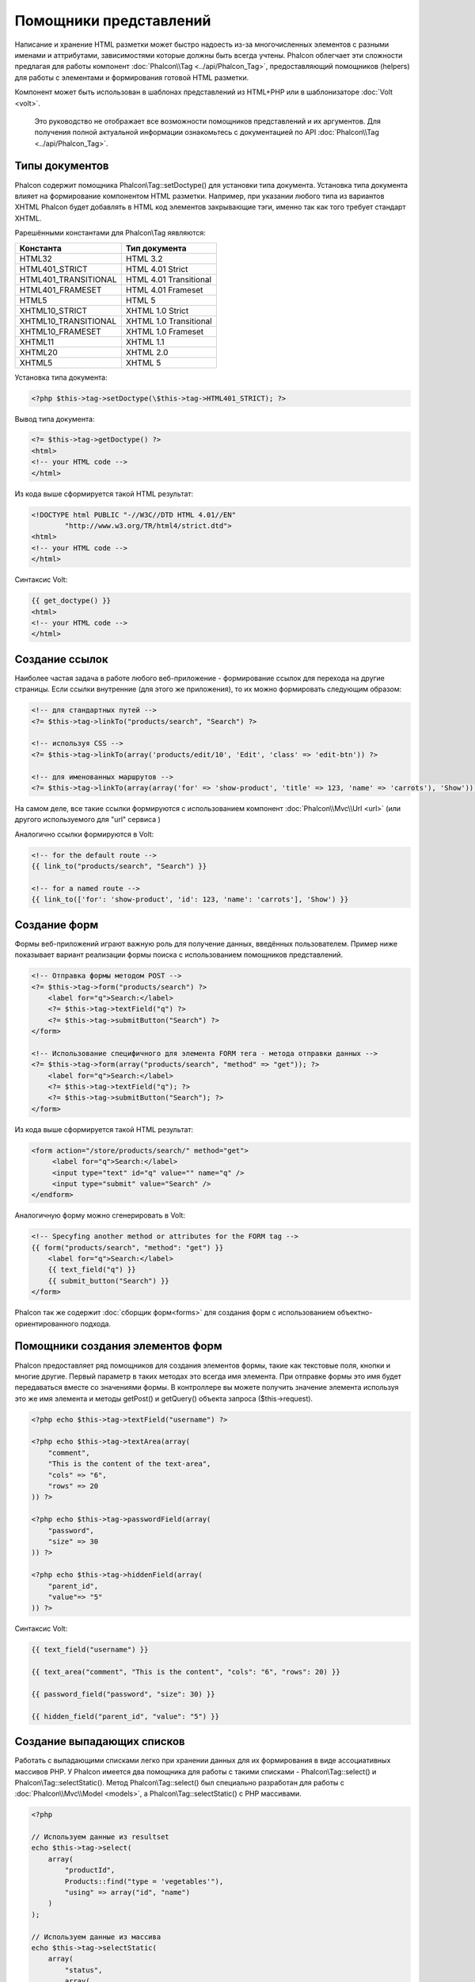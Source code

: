 Помощники представлений
=======================
Написание и хранение HTML разметки может быстро надоесть из-за многочисленных элементов с разными именами и аттрибутами, зависимостями
которые должны быть всегда учтены. Phalcon облегчает эти сложности предлагая для работы компонент :doc:`Phalcon\\Tag <../api/Phalcon_Tag>`,
предоставляющий помощников (helpers) для работы с элементами и формирования готовой HTML разметки.

Компонент может быть использован в шаблонах представлений из HTML+PHP или в шаблонизаторе :doc:`Volt <volt>`.

.. highlights::
    Это руководство не отображает все возможности помощников представлений и их аргументов. Для получения полной актуальной информации
    ознакомьтесь с документацией по API :doc:`Phalcon\\Tag <../api/Phalcon_Tag>`.

Типы документов
---------------
Phalcon содержит помощника Phalcon\\Tag::setDoctype() для установки типа документа. Установка типа документа влияет на формирование компонентом
HTML разметки. Например, при указании любого типа из вариантов XHTML Phalcon будет добавлять в HTML код элементов закрывающие тэги, именно так
как того требует стандарт XHTML.

Рарешёнными константами для Phalcon\\Tag яявляются:

+----------------------+------------------------+
| Константа            | Тип документа          |
+======================+========================+
| HTML32               | HTML 3.2               |
+----------------------+------------------------+
| HTML401_STRICT       | HTML 4.01 Strict       |
+----------------------+------------------------+
| HTML401_TRANSITIONAL | HTML 4.01 Transitional |
+----------------------+------------------------+
| HTML401_FRAMESET     | HTML 4.01 Frameset     |
+----------------------+------------------------+
| HTML5                | HTML 5                 |
+----------------------+------------------------+
| XHTML10_STRICT       | XHTML 1.0 Strict       |
+----------------------+------------------------+
| XHTML10_TRANSITIONAL | XHTML 1.0 Transitional |
+----------------------+------------------------+
| XHTML10_FRAMESET     | XHTML 1.0 Frameset     |
+----------------------+------------------------+
| XHTML11              | XHTML 1.1              |
+----------------------+------------------------+
| XHTML20              | XHTML 2.0              |
+----------------------+------------------------+
| XHTML5               | XHTML 5                |
+----------------------+------------------------+

Установка типа документа:

.. code-block:: php

    <?php $this->tag->setDoctype(\$this->tag->HTML401_STRICT); ?>

Вывод типа документа:

.. code-block:: html+php

    <?= $this->tag->getDoctype() ?>
    <html>
    <!-- your HTML code -->
    </html>

Из кода выше сформируется такой HTML результат:

.. code-block:: html

    <!DOCTYPE html PUBLIC "-//W3C//DTD HTML 4.01//EN"
            "http://www.w3.org/TR/html4/strict.dtd">
    <html>
    <!-- your HTML code -->
    </html>

Синтаксис Volt:

.. code-block:: html+jinja

    {{ get_doctype() }}
    <html>
    <!-- your HTML code -->
    </html>

Создание ссылок
---------------
Наиболее частая задача в работе любого веб-приложение - формирование ссылок для перехода на другие страницы. Если ссылки внутренние (для этого же приложения),
то их можно формировать следующим образом:

.. code-block:: html+php

    <!-- для стандартных путей -->
    <?= $this->tag->linkTo("products/search", "Search") ?>

    <!-- используя CSS -->
    <?= $this->tag->linkTo(array('products/edit/10', 'Edit', 'class' => 'edit-btn')) ?>

    <!-- для именованных маршрутов -->
    <?= $this->tag->linkTo(array(array('for' => 'show-product', 'title' => 123, 'name' => 'carrots'), 'Show')) ?>

На самом деле, все такие ссылки формируются с использованием компонент :doc:`Phalcon\\Mvc\\Url <url>` (или другого используемого для "url" сервиса )

Аналогично ссылки формируются в Volt:

.. code-block:: html+jinja

    <!-- for the default route -->
    {{ link_to("products/search", "Search") }}

    <!-- for a named route -->
    {{ link_to(['for': 'show-product', 'id': 123, 'name': 'carrots'], 'Show') }}

Создание форм
--------------
Формы веб-приложений играют важную роль для получение данных, введённых пользователем. Пример ниже показывает вариант реализации формы
поиска с использованием помощников представлений.

.. code-block:: html+php

    <!-- Отправка формы методом POST -->
    <?= $this->tag->form("products/search") ?>
        <label for="q">Search:</label>
        <?= $this->tag->textField("q") ?>
        <?= $this->tag->submitButton("Search") ?>
    </form>

    <!-- Использование специфичного для элемента FORM тега - метода отправки данных -->
    <?= $this->tag->form(array("products/search", "method" => "get")); ?>
        <label for="q">Search:</label>
        <?= $this->tag->textField("q"); ?>
        <?= $this->tag->submitButton("Search"); ?>
    </form>

Из кода выше сформируется такой HTML результат:

.. code-block:: html

    <form action="/store/products/search/" method="get">
         <label for="q">Search:</label>
         <input type="text" id="q" value="" name="q" />
         <input type="submit" value="Search" />
    </endform>

Аналогичную форму можно сгенерировать в Volt:

.. code-block:: html+jinja

    <!-- Specyfing another method or attributes for the FORM tag -->
    {{ form("products/search", "method": "get") }}
        <label for="q">Search:</label>
        {{ text_field("q") }}
        {{ submit_button("Search") }}
    </form>

Phalcon так же содержит :doc:`сборщик форм<forms>` для создания форм с использованием объектно-ориентированного подхода.

Помощники создания элементов форм
---------------------------------
Phalcon предоставляет ряд помощников для создания элементов формы, такие как текстовые поля, кнопки и многие другие. Первый параметр в таких методах
это всегда имя элемента. При отправке формы это имя будет передаваться вместе со значениями формы. В контроллере вы можете получить значение элемента
используя это же имя элемента и методы getPost() и getQuery() объекта запроса ($this->request).

.. code-block::  html+php

    <?php echo $this->tag->textField("username") ?>

    <?php echo $this->tag->textArea(array(
        "comment",
        "This is the content of the text-area",
        "cols" => "6",
        "rows" => 20
    )) ?>

    <?php echo $this->tag->passwordField(array(
        "password",
        "size" => 30
    )) ?>

    <?php echo $this->tag->hiddenField(array(
        "parent_id",
        "value"=> "5"
    )) ?>

Синтаксис Volt:

.. code-block::  html+jinja

    {{ text_field("username") }}

    {{ text_area("comment", "This is the content", "cols": "6", "rows": 20) }}

    {{ password_field("password", "size": 30) }}

    {{ hidden_field("parent_id", "value": "5") }}

Создание выпадающих списков
---------------------------
Работать с выпадающими списками легко при хранении данных для их формирования в виде ассоциативных массивов PHP. У Phalcon имеется два помощника
для работы с такими списками - Phalcon\\Tag::select() и Phalcon\\Tag::selectStatic(). Метод Phalcon\\Tag::select() был специально разработан для
работы с :doc:`Phalcon\\Mvc\\Model <models>`, а Phalcon\\Tag::selectStatic() с PHP массивами.

.. code-block:: php

    <?php

    // Используем данные из resultset
    echo $this->tag->select(
        array(
            "productId",
            Products::find("type = 'vegetables'"),
            "using" => array("id", "name")
        )
    );

    // Используем данные из массива
    echo $this->tag->selectStatic(
        array(
            "status",
            array(
                "A" => "Active",
                "I" => "Inactive",
            )
        )
    );

Сформируется такой HTML:

.. code-block:: html

    <select id="productId" name="productId">
        <option value="101">Tomato</option>
        <option value="102">Lettuce</option>
        <option value="103">Beans</option>
    </select>

    <select id="status" name="status">
        <option value="A">Active</option>
        <option value="I">Inactive</option>
    </select>

Так же можно добавить пустой - "empty" блок в HTML:

.. code-block:: php

    <?php

    // Формирование выпадающего списка с пустым элементом
    echo $this->tag->select(
        array(
            "productId",
            Products::find("type = 'vegetables'"),
            "using" => array("id", "name"),
            "useEmpty" => true
        )
    );

Получится HTML

.. code-block:: html

    <select id="productId" name="productId">
        <option value="">Choose..</option>
        <option value="101">Tomato</option>
        <option value="102">Lettuce</option>
        <option value="103">Beans</option>
    </select>

.. code-block:: php

    <?php

    // Указание параметров пустого элемента
    echo $this->tag->select(
        array(
            'productId',
            Products::find("type = 'vegetables'"),
            'using' => array('id', "name"),
            'useEmpty' => true,
            'emptyText' => 'Выберите значение...',
            'emptyValue' => '@'
        ),

    );

.. code-block:: html

    <select id="productId" name="productId">
        <option value="@">Выберите значение...</option>
        <option value="101">Tomato</option>
        <option value="102">Lettuce</option>
        <option value="103">Beans</option>
    </select>

Аналогичный пример для Volt:

.. code-block:: jinja

    {# Creating a Select Tag with an empty option with default text #}
    {{ select('productId', products, 'using': ['id', 'name'],
        'useEmpty': true, 'emptyText': 'Please, choose one...', 'emptyValue': '@') }}

Установка HTML аттрибутов
-------------------------
Все помощники (helpers) могут принимать в качестве первого параметра массив, в котором можно указывать аттрибуты для формирования HTML кода элемента:

.. code-block:: html+php

    <?php \$this->tag->textField(
        array(
            "price",
            "size"        => 20,
            "maxlength"   => 30,
            "placeholder" => "Введите цену",
        )
    ) ?>

так же и в Volt:

.. code-block:: jinja

    {{ text_field("price", "size": 20, "maxlength": 30, "placeholder": "Enter a price") }}

Сформированный HTML:

.. code-block:: html

    <input type="text" name="price" id="price" size="20" maxlength="30"
        placeholder="Enter a price" />

Установка значений помощников
-----------------------------

Из контроллера
^^^^^^^^^^^^^^
Установка значений форм в контроллерах является хорошей практикой в парадигме MVC. Вы можете устанавливать значения в контроллерах
используя метод Phalcon\\Tag::setDefault(). Этот помощник устанавливает значения по умолчанию для элементов форм используемых в представлениях.
При выводе формы производится проверка на предустановленные значения, и если значение не указано напрямую в помощнике, то будет использовано указанное в контроллере.

.. code-block:: php

    <?php

    class ProductsController extends \Phalcon\Mvc\Controller
    {

        public function indexAction()
        {
            $this->tag->setDefault("color", "Blue");
        }

    }

В представлении помощник selectStatic сделает активным установленный индекс. В данном случае это "цвет":

.. code-block:: php

    <?php

    echo \$this->tag->selectStatic(
        array(
            "color",
            array(
                "Yellow" => "Yellow",
                "Blue"   => "Blue",
                "Red"    => "Red"
            )
        )
    );

В результате будет сформирован HTML код выпадающего списка с выбранным значением "Blue":

.. code-block:: html

    <select id="color" name="color">
        <option value="Yellow">Yellow</option>
        <option value="Blue" selected="selected">Blue</option>
        <option value="Red">Red</option>
    </select>

Из запроса (Request)
^^^^^^^^^^^^^^^^^^^^
Одна из волшебных функций Phalcon реализованной в компоненте :doc:`Phalcon\\Tag <../api/Phalcon_Tag>` позволяет хранить данные, введённые в формы,
между запросами. Таким образом, вы можете легко выводить сообщения об ошибках и правильности заполнения формы без потери введенных пользователем данных.


Установка значений напрямую
^^^^^^^^^^^^^^^^^^^^^^^^^^^
Каждый помощник форм поддерживает параметр "value", с помощью него указываются конечные значения элемента. При указании этого параметра
все остальные предустановленные методом setDefault() значения будут проигнорированы.

Изменение title документа
-------------------------
:doc:`Phalcon\\Tag <../api/Phalcon_Tag>` содержит так же помощника для динамического изменения названия (title) документа в контроллерах.
Использование такого варианта показано в примере.

.. code-block:: php

    <?php

    class PostsController extends \Phalcon\Mvc\Controller
    {

        public function initialize()
        {
            $this->tag->setTitle(" Суперсайт");
        }

        public function indexAction()
        {
            $this->tag->prependTitle("Главная страница - ");
        }

    }

.. code-block:: html+php

    <html>
        <head>
            <?php echo \$this->tag->getTitle(); ?>
        </head>
        <body>

        </body>
    </html>

Результат:

.. code-block:: html+php

    <html>
        <head>
            <title>Главная страница - Суперсайт</title>
        </head>
          <body>

          </body>
    </html>

Помошники работы со статичными элементами
-----------------------------------------
:doc:`Phalcon\\Tag <../api/Phalcon_Tag>` так же содержит помощников для генерации тегов script, link и img. Они помогают в быстрой и простой
генерации тегов подключения статичных ресурсов.

Изображения
^^^^^^^^^^^
.. code-block:: php

    <?php

    // Сформируется <img src="/your-app/img/hello.gif">
    echo \$this->tag->image("img/hello.gif");

    // Сформируется <img alt="alternative text" src="/your-app/img/hello.gif">
    echo \$this->tag->image(
        array(
           "img/hello.gif",
           "alt" => "alternative text"
        )
    );

Использование в Volt:

.. code-block:: jinja

    {# Сформируется <img src="/your-app/img/hello.gif"> #}
    {{ image("img/hello.gif") }}

    {# Сформируется <img alt="alternative text" src="/your-app/img/hello.gif"> #}
    {{ image("img/hello.gif", "alt": "alternative text") }}

Таблицы стилей (Stylesheets)
^^^^^^^^^^^^^^^^^^^^^^^^^^^^
.. code-block:: php

    <?php

    // Сформируется <link rel="stylesheet" href="http://fonts.googleapis.com/css?family=Rosario" type="text/css">
    echo \$this->tag->stylesheetLink("http://fonts.googleapis.com/css?family=Rosario", false);

    // Сформируется <link rel="stylesheet" href="/your-app/css/styles.css" type="text/css">
    echo \$this->tag->stylesheetLink("css/styles.css");

Аналогично в Volt:

.. code-block:: jinja

    {# Сформируется <link rel="stylesheet" href="http://fonts.googleapis.com/css?family=Rosario" type="text/css"> #}
    {{ stylesheet_link("http://fonts.googleapis.com/css?family=Rosario", false) }}

    {# Сформируется <link rel="stylesheet" href="/your-app/css/styles.css" type="text/css"> #}
    {{ stylesheet_link("css/styles.css") }}

Javascript
^^^^^^^^^^
.. code-block:: php

    <?php

    // Сформируется <script src="http://localhost/javascript/jquery.min.js" type="text/javascript"></script>
    echo \$this->tag->javascriptInclude("http://localhost/javascript/jquery.min.js", false);

    // Сформируется <script src="/your-app/javascript/jquery.min.js" type="text/javascript"></script>
    echo \$this->tag->javascriptInclude("javascript/jquery.min.js");

То же самое в Volt:

.. code-block:: jinja

    {# Сформируется <script src="http://localhost/javascript/jquery.min.js" type="text/javascript"></script> #}
    {{ javascript_include("http://localhost/javascript/jquery.min.js", false) }}

    {# Сформируется <script src="/your-app/javascript/jquery.min.js" type="text/javascript"></script> #}
    {{ javascript_include("javascript/jquery.min.js") }}

Элементы HTML5 - общий HTML помощник
^^^^^^^^^^^^^^^^^^^^^^^^^^^^^^^^^^^^
Фалкон содержит HTML помощник, позволяющий генерировать любой HTML элемент. Он полностью зависит от разработчика, необходимо лишь название элемента.

.. code-block:: php

    <?php

    // Generate
    // <canvas id="canvas1" width="300" class="cnvclass">
    // This is my canvas
    // </canvas>
    echo \$this->tag->tagHtml("canvas", array("id" => "canvas1", "width" => "300", "class" => "cnvclass", false, true, true));
    echo "This is my canvas";
    echo \$this->tag->tagHtmlClose("canvas");

Синтаксис Volt:

.. code-block:: jinja

    {# Generate #}
    {# <canvas id="canvas1" width="300" class="cnvclass"> #}
    {# This is my canvas #}
    {# </canvas> #}
    {{ tag_html("canvas", ["id":"canvas1", width":"300", "class":"cnvclass"], false, true, true) }}
    This is my canvas
    {{ tag_html_close("canvas") }}

Tag Service
-----------
:doc:`Phalcon\\Tag <../api/Phalcon_Tag>` is available via the 'tag' service, this means you can access it from any part
of the application where the services container is located:

.. code-block:: php

    <?php echo $this->tag->linkTo('pages/about', 'About') ?>

You can easily add new helpers to a custom component replacing the service 'tag' in the services container:

.. code-block:: php

    <?php

    class MyTags extends \Phalcon\Tag
    {
        //...

        //Create a new helper
        static public function myAmazingHelper($parameters)
        {
            //...
        }

        //Override an existing method
        static public function textField($parameters)
        {
            //...
        }
    }

Then change the definition of the service 'tag':

.. code-block:: php

    <?php

    $di['tag'] = function() {
        return new MyTags();
    };

Создание собственных помощников
-------------------------------
Вы можете с лёгкостью создавать своих помощников расширяя :doc:`Phalcon\\Tag <../api/Phalcon_Tag>` и реализуя собственных помощников. Пример ниже
отображает вариант такой реализации:

.. code-block:: php

    <?php

    class MyTags extends \Phalcon\Tag
    {

        /**
         * Соаздёт виджет вывода тега HTML5 audio
         *
         * @param array
         * @return string
         */
        static public function audioField($parameters)
        {

            // Приведение к массиву
            if (!is_array($parameters)) {
                $parameters = array($parameters);
            }

            // Определение аттрибутов "id" и "name"
            if (!isset($parameters[0])) {
                $parameters[0] = $parameters["id"];
            }

            $id = $parameters[0];
            if (!isset($parameters["name"])) {
                $parameters["name"] = $id;
            } else {
                if (!$parameters["name"]) {
                    $parameters["name"] = $id;
                }
            }

            // Определение значения элемента
            // \$this->tag->setDefault() позволяет установить значение элемента
            if (isset($parameters["value"])) {
                $value = $parameters["value"];
                unset($parameters["value"]);
            } else {
                $value = self::getValue($id);
            }

            // Генерация кода
            $code = '<audio id="'.$id.'" value="'.$value.'" ';
            foreach ($parameters as $key => $attributeValue) {
                if (!is_integer($key)) {
                    $code.= $key.'="'.$attributeValue.'" ';
                }
            }
            $code.=" />";

            return $code;
        }

    }

Так же предлагаем вам ознакомиться с :doc:`Volt <volt>` - очень быстрым шаблонизатором для PHP. В нём вы же можете использовать
возможности Phalcon\\Tag в более дружественном синтаксисе.
